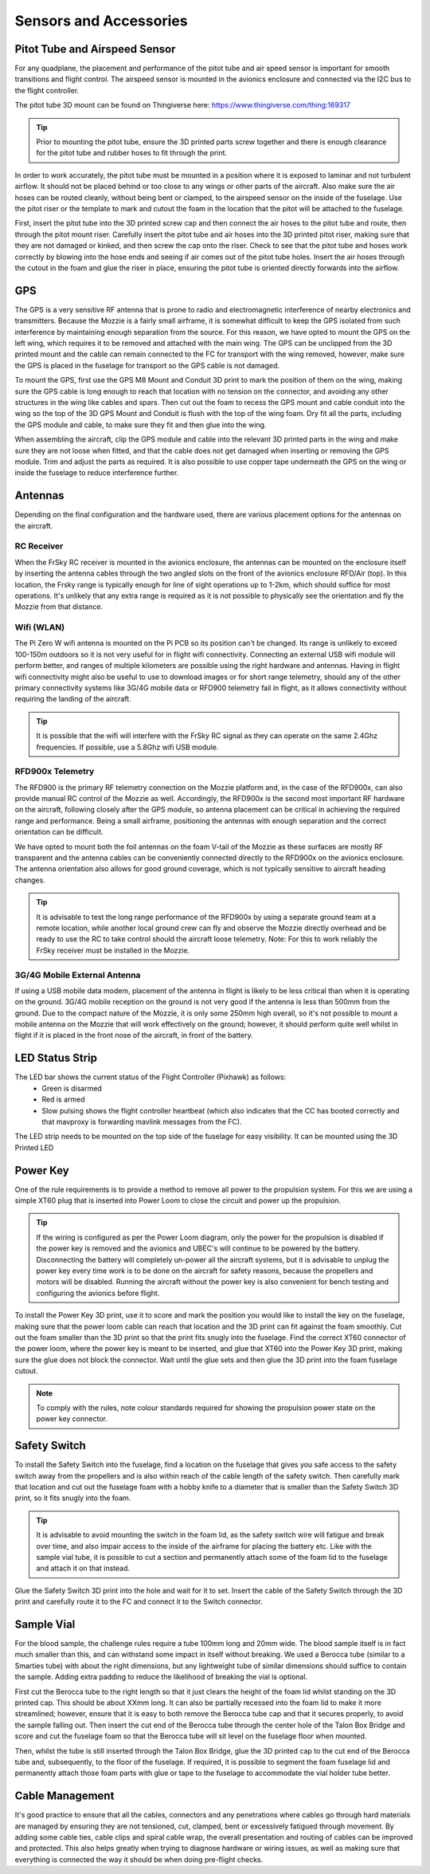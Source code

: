 Sensors and Accessories
=======================

Pitot Tube and Airspeed Sensor
..................................

For any quadplane, the placement and performance of the pitot tube and air speed sensor is important for smooth transitions and flight control.
The airspeed sensor is mounted in the avionics enclosure and connected via the I2C bus to the flight controller.

The pitot tube 3D mount can be found on Thingiverse here: https://www.thingiverse.com/thing:169317

.. Tip::
  Prior to mounting the pitot tube, ensure the 3D printed parts screw together and there is enough clearance for the pitot tube and rubber hoses to fit through the print.

In order to work accurately, the pitot tube must be mounted in a position where it is exposed to laminar and not turbulent airflow.
It should not be placed behind or too close to any wings or other parts of the aircraft.
Also make sure the air hoses can be routed cleanly, without being bent or clamped, to the airspeed sensor on the inside of the fuselage.
Use the pitot riser or the template to mark and cutout the foam in the location that the pitot will be attached to the fuselage.

.. image:: images/AE/Pitot_SM.jpg
      :target: images/AE/Pitot.jpg

First, insert the pitot tube into the 3D printed screw cap and then connect the air hoses to the pitot tube and route, then through the pitot mount riser.
Carefully insert the pitot tube and air hoses into the 3D printed pitot riser, making sure that they are not damaged or kinked, and then screw the cap onto the riser.
Check to see that the pitot tube and hoses work correctly by blowing into the hose ends and seeing if air comes out of the pitot tube holes.
Insert the air hoses through the cutout in the foam and glue the riser in place, ensuring the pitot tube is oriented directly forwards into the airflow.


GPS
......

The GPS is a very sensitive RF antenna that is prone to radio and electromagnetic interference of nearby electronics and transmitters.
Because the Mozzie is a fairly small airframe, it is somewhat difficult to keep the GPS isolated from such interference by maintaining enough separation from the source.
For this reason, we have opted to mount the GPS on the left wing, which requires it to be removed and attached with the main wing.
The GPS can be unclipped from the 3D printed mount and the cable can remain connected to the FC for transport with the wing removed, however,
make sure the GPS is placed in the fuselage for transport so the GPS cable is not damaged.

.. image:: images/AE/GPS1_SM.jpg
    :target: images/AE/GPS1.jpg

To mount the GPS, first use the GPS M8 Mount and Conduit 3D print to mark the position of them on the wing, making sure the GPS cable is long enough to reach that location with no tension on the connector,
and avoiding any other structures in the wing like cables and spars.
Then cut out the foam to recess the GPS mount and cable conduit into the wing so the top of the 3D GPS Mount and Conduit is flush with the top of the wing foam.
Dry fit all the parts, including the GPS module and cable, to make sure they fit and then glue into the wing.

.. image:: images/AE/GPS2_SM.jpg
      :target: images/AE/GPS2.jpg

When assembling the aircraft, clip the GPS module and cable into the relevant 3D printed parts in the wing and make sure they are not loose when fitted,
and that the cable does not get damaged when inserting or removing the GPS module. Trim and adjust the parts as required.
It is also possible to use copper tape underneath the GPS on the wing or inside the fuselage to reduce interference further.

Antennas
..........

Depending on the final configuration and the hardware used, there are various placement options for the antennas on the aircraft.

RC Receiver
^^^^^^^^^^^^
When the FrSky RC receiver is mounted in the avionics enclosure, the antennas can be mounted on the enclosure itself by inserting the antenna cables through the two angled slots on the front of the avionics enclosure RFD/Air (top).
In this location, the Frsky range is typically enough for line of sight operations up to 1-2km, which should suffice for most operations.
It's unlikely that any extra range is required as it is not possible to physically see the orientation and fly the Mozzie from that distance.

Wifi (WLAN)
^^^^^^^^^^^

The Pi Zero W wifi antenna is mounted on the Pi PCB so its position can't be changed. Its range is unlikely to exceed 100-150m outdoors so it is not very useful for in flight wifi connectivity.
Connecting an external USB wifi module will perform better, and ranges of multiple kilometers are possible using the right hardware and antennas.
Having in flight wifi connectivity might also be useful to use to download images or for short range telemetry, should any of the other primary connectivity systems like 3G/4G mobile data or RFD900 telemetry fail in flight,
as it allows connectivity without requiring the landing of the aircraft.

.. Tip::
   It is possible that the wifi will interfere with the FrSky RC signal as they can operate on the same 2.4Ghz frequencies. If possible, use a 5.8Ghz wifi USB module.

RFD900x Telemetry
^^^^^^^^^^^^^^^^^^

The RFD900 is the primary RF telemetry connection on the Mozzie platform and, in the case of the RFD900x, can also provide manual RC control of the Mozzie as well.
Accordingly, the RFD900x is the second most important RF hardware on the aircraft, following closely after the GPS module,
so antenna placement can be critical in achieving the required range and performance.
Being a small airframe, positioning the antennas with enough separation and the correct orientation can be difficult.

We have opted to mount both the foil antennas on the foam V-tail of the Mozzie as these surfaces are mostly RF transparent and the antenna cables can be conveniently connected directly to the RFD900x on the avionics enclosure.
The antenna orientation also allows for good ground coverage, which is not typically sensitive to aircraft heading changes.

.. Tip::
   It is advisable to test the long range performance of the RFD900x by using a separate ground team at a remote location,
   while another local ground crew can fly and observe the Mozzie directly overhead and be ready to use the RC to take control should the aircraft loose telemetry.
   Note: For this to work reliably the FrSky receiver must be installed in the Mozzie.


3G/4G Mobile External Antenna
^^^^^^^^^^^^^^^^^^^^^^^^^^^^^^^^

If using a USB mobile data modem, placement of the antenna in flight is likely to be less critical than when it is operating on the ground.
3G/4G mobile reception on the ground is not very good if the antenna is less than 500mm from the ground.
Due to the compact nature of the Mozzie, it is only some 250mm high overall, so it's not possible to mount a mobile antenna on the Mozzie that will work effectively on the ground;
however, it should perform quite well whilst in flight if it is placed in the front nose of the aircraft, in front of the battery.

.. image:: images/AE/3GModem_SM.jpg
      :target: images/AE/3GModem.jpg


LED Status Strip
...................

The LED bar shows the current status of the Flight Controller (Pixhawk) as follows:
 * Green is disarmed
 * Red is armed
 * Slow pulsing shows the flight controller heartbeat (which also indicates that the CC has booted correctly and that mavproxy is forwarding mavlink messages from the FC).

The LED strip needs to be mounted on the top side of the fuselage for easy visibility. It can be mounted using the 3D Printed LED

Power Key
............

One of the rule requirements is to provide a method to remove all power to the propulsion system.
For this we are using a simple XT60 plug that is inserted into Power Loom to close the circuit and power up the propulsion.

.. Tip::
  If the wiring is configured as per the Power Loom diagram, only the power for the propulsion is disabled if the power key is removed and the avionics and UBEC's will continue to be powered by the battery.
  Disconnecting the battery will completely un-power all the aircraft systems, but it is advisable to unplug the power key every time work is to be done on the aircraft for safety reasons, because the propellers and motors will be disabled.
  Running the aircraft without the power key is also convenient for bench testing and configuring the avionics before flight.

.. image:: images/AE/PowerKey_SM.jpg
      :target: images/AE/PowerKey.jpg

To install the Power Key 3D print, use it to score and mark the position you would like to install the key on the fuselage, making sure that the power loom cable can reach that location and the 3D print can fit against the foam smoothly.
Cut out the foam smaller than the 3D print so that the print fits snugly into the fuselage.
Find the correct XT60 connector of the power loom, where the power key is meant to be inserted, and glue that XT60 into the Power Key 3D print, making sure the glue does not block the connector.
Wait until the glue sets and then glue the 3D print into the foam fuselage cutout.

.. Note::
  To comply with the rules, note colour standards required for showing the propulsion power state on the power key connector.



Safety Switch
................

To install the Safety Switch into the fuselage, find a location on the fuselage that gives you safe access to the safety switch away from the propellers
and is also within reach of the cable length of the safety switch.
Then carefully mark that location and cut out the fuselage foam with a hobby knife to a diameter that is smaller than the Safety Switch 3D print, so it fits snugly into the foam.

.. Tip::
  It is advisable to avoid mounting the switch in the foam lid, as the safety switch wire will fatigue and break over time, and also impair access to the inside of the airframe for placing the battery etc.
  Like with the sample vial tube, it is possible to cut a section and permanently attach some of the foam lid to the fuselage and attach it on that instead.

Glue the Safety Switch 3D print into the hole and wait for it to set. Insert the cable of the Safety Switch through the 3D print and carefully route it to the FC and connect it to the Switch connector.

.. image:: images/AE/SafetySwitch_SM.jpg
      :target: images/AE/SafetySwitch.jpg


Sample Vial
.............

For the blood sample, the challenge rules require a tube 100mm long and 20mm wide. The blood sample itself is in fact much smaller than this, and can withstand some impact in itself without breaking.
We used a Berocca tube (similar to a Smarties tube) with about the right dimensions, but any lightweight tube of similar dimensions should suffice to contain the sample.
Adding extra padding to reduce the likelihood of breaking the vial is optional.

.. image:: images/Fuselage/SampleTube_SM.jpg
      :target: images/Fuselage/SampleTube.jpg

First cut the Berocca tube to the right length so that it just clears the height of the foam lid whilst standing on the 3D printed cap. This should be about XXmm long.
It can also be partially recessed into the foam lid to make it more streamlined; however, ensure that it is easy to both remove the Berocca tube cap and that it secures properly, to avoid the sample falling out.
Then insert the cut end of the Berocca tube through the center hole of the Talon Box Bridge and score and cut the fuselage foam so that the Berocca tube will sit level on the fuselage floor when mounted.

Then, whilst the tube is still inserted through the Talon Box Bridge, glue the 3D printed cap to the cut end of the Berocca tube and, subsequently, to the floor of the fuselage.
If required, it is possible to segment the foam fuselage lid and permanently attach those foam parts with glue or tape to the fuselage to accommodate the vial holder tube better.

Cable Management
..................

It's good practice to ensure that all the cables, connectors and any penetrations where cables go through hard materials are managed
by ensuring they are not tensioned, cut, clamped, bent or excessively fatigued through movement.
By adding some cable ties, cable clips and spiral cable wrap, the overall presentation and routing of cables can be improved and protected.
This also helps greatly when trying to diagnose hardware or wiring issues, as well as making sure that everything is connected the way it should be when doing pre-flight checks.
